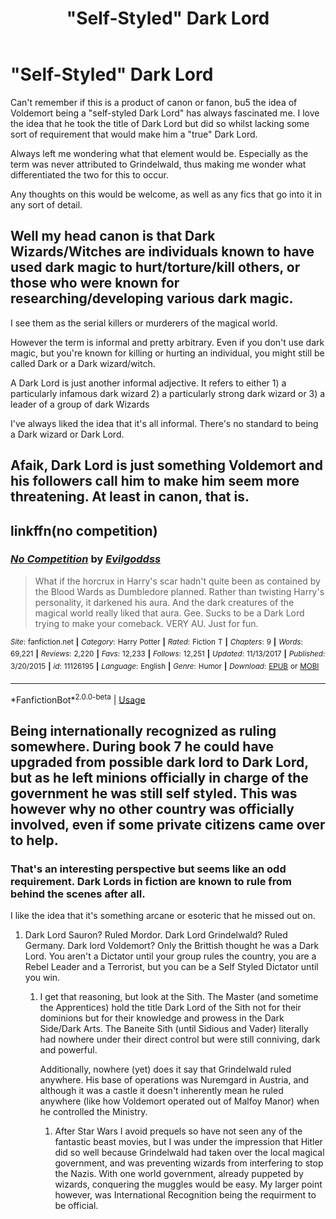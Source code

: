 #+TITLE: "Self-Styled" Dark Lord

* "Self-Styled" Dark Lord
:PROPERTIES:
:Author: RowanWinterlace
:Score: 6
:DateUnix: 1591892274.0
:DateShort: 2020-Jun-11
:FlairText: Request
:END:
Can't remember if this is a product of canon or fanon, bu5 the idea of Voldemort being a "self-styled Dark Lord" has always fascinated me. I love the idea that he took the title of Dark Lord but did so whilst lacking some sort of requirement that would make him a "true" Dark Lord.

Always left me wondering what that element would be. Especially as the term was never attributed to Grindelwald, thus making me wonder what differentiated the two for this to occur.

Any thoughts on this would be welcome, as well as any fics that go into it in any sort of detail.


** Well my head canon is that Dark Wizards/Witches are individuals known to have used dark magic to hurt/torture/kill others, or those who were known for researching/developing various dark magic.

I see them as the serial killers or murderers of the magical world.

However the term is informal and pretty arbitrary. Even if you don't use dark magic, but you're known for killing or hurting an individual, you might still be called Dark or a Dark wizard/witch.

A Dark Lord is just another informal adjective. It refers to either 1) a particularly infamous dark wizard 2) a particularly strong dark wizard or 3) a leader of a group of dark Wizards

I've always liked the idea that it's all informal. There's no standard to being a Dark wizard or Dark Lord.
:PROPERTIES:
:Author: gagasfsf
:Score: 5
:DateUnix: 1591907755.0
:DateShort: 2020-Jun-12
:END:


** Afaik, Dark Lord is just something Voldemort and his followers call him to make him seem more threatening. At least in canon, that is.
:PROPERTIES:
:Author: Miqdad_Suleman
:Score: 1
:DateUnix: 1592062201.0
:DateShort: 2020-Jun-13
:END:


** linkffn(no competition)
:PROPERTIES:
:Author: Kingslayer629736
:Score: 1
:DateUnix: 1595198799.0
:DateShort: 2020-Jul-20
:END:

*** [[https://www.fanfiction.net/s/11126195/1/][*/No Competition/*]] by [[https://www.fanfiction.net/u/377878/Evilgoddss][/Evilgoddss/]]

#+begin_quote
  What if the horcrux in Harry's scar hadn't quite been as contained by the Blood Wards as Dumbledore planned. Rather than twisting Harry's personality, it darkened his aura. And the dark creatures of the magical world really liked that aura. Gee. Sucks to be a Dark Lord trying to make your comeback. VERY AU. Just for fun.
#+end_quote

^{/Site/:} ^{fanfiction.net} ^{*|*} ^{/Category/:} ^{Harry} ^{Potter} ^{*|*} ^{/Rated/:} ^{Fiction} ^{T} ^{*|*} ^{/Chapters/:} ^{9} ^{*|*} ^{/Words/:} ^{69,221} ^{*|*} ^{/Reviews/:} ^{2,220} ^{*|*} ^{/Favs/:} ^{12,233} ^{*|*} ^{/Follows/:} ^{12,251} ^{*|*} ^{/Updated/:} ^{11/13/2017} ^{*|*} ^{/Published/:} ^{3/20/2015} ^{*|*} ^{/id/:} ^{11126195} ^{*|*} ^{/Language/:} ^{English} ^{*|*} ^{/Genre/:} ^{Humor} ^{*|*} ^{/Download/:} ^{[[http://www.ff2ebook.com/old/ffn-bot/index.php?id=11126195&source=ff&filetype=epub][EPUB]]} ^{or} ^{[[http://www.ff2ebook.com/old/ffn-bot/index.php?id=11126195&source=ff&filetype=mobi][MOBI]]}

--------------

*FanfictionBot*^{2.0.0-beta} | [[https://github.com/tusing/reddit-ffn-bot/wiki/Usage][Usage]]
:PROPERTIES:
:Author: FanfictionBot
:Score: 1
:DateUnix: 1595198820.0
:DateShort: 2020-Jul-20
:END:


** Being internationally recognized as ruling somewhere. During book 7 he could have upgraded from possible dark lord to Dark Lord, but as he left minions officially in charge of the government he was still self styled. This was however why no other country was officially involved, even if some private citizens came over to help.
:PROPERTIES:
:Author: ThatsMRfatguy
:Score: 1
:DateUnix: 1591895792.0
:DateShort: 2020-Jun-11
:END:

*** That's an interesting perspective but seems like an odd requirement. Dark Lords in fiction are known to rule from behind the scenes after all.

I like the idea that it's something arcane or esoteric that he missed out on.
:PROPERTIES:
:Author: RowanWinterlace
:Score: 1
:DateUnix: 1591907010.0
:DateShort: 2020-Jun-12
:END:

**** Dark Lord Sauron? Ruled Mordor. Dark Lord Grindelwald? Ruled Germany. Dark lord Voldemort? Only the Brittish thought he was a Dark Lord. You aren't a Dictator until your group rules the country, you are a Rebel Leader and a Terrorist, but you can be a Self Styled Dictator until you win.
:PROPERTIES:
:Author: ThatsMRfatguy
:Score: 2
:DateUnix: 1592092473.0
:DateShort: 2020-Jun-14
:END:

***** I get that reasoning, but look at the Sith. The Master (and sometime the Apprentices) hold the title Dark Lord of the Sith not for their dominions but for their knowledge and prowess in the Dark Side/Dark Arts. The Baneite Sith (until Sidious and Vader) literally had nowhere under their direct control but were still conniving, dark and powerful.

Additionally, nowhere (yet) does it say that Grindelwald ruled anywhere. His base of operations was Nuremgard in Austria, and although it was a castle it doesn't inherently mean he ruled anywhere (like how Voldemort operated out of Malfoy Manor) when he controlled the Ministry.
:PROPERTIES:
:Author: RowanWinterlace
:Score: 1
:DateUnix: 1592093501.0
:DateShort: 2020-Jun-14
:END:

****** After Star Wars I avoid prequels so have not seen any of the fantastic beast movies, but I was under the impression that Hitler did so well because Grindelwald had taken over the local magical government, and was preventing wizards from interfering to stop the Nazis. With one world government, already puppeted by wizards, conquering the muggles would be easy. My larger point however, was International Recognition being the requirment to be official.
:PROPERTIES:
:Author: ThatsMRfatguy
:Score: 1
:DateUnix: 1592095618.0
:DateShort: 2020-Jun-14
:END:
